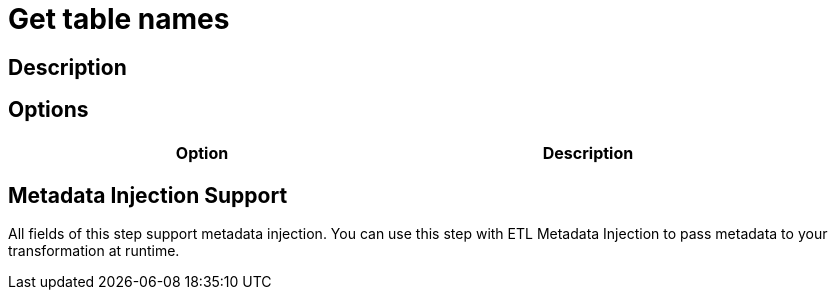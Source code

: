 = Get table names

== Description


== Options

[width="90%", options="header"]
|===
|Option|Description

|===

== Metadata Injection Support

All fields of this step support metadata injection. You can use this step with ETL Metadata Injection to pass metadata to your transformation at runtime.